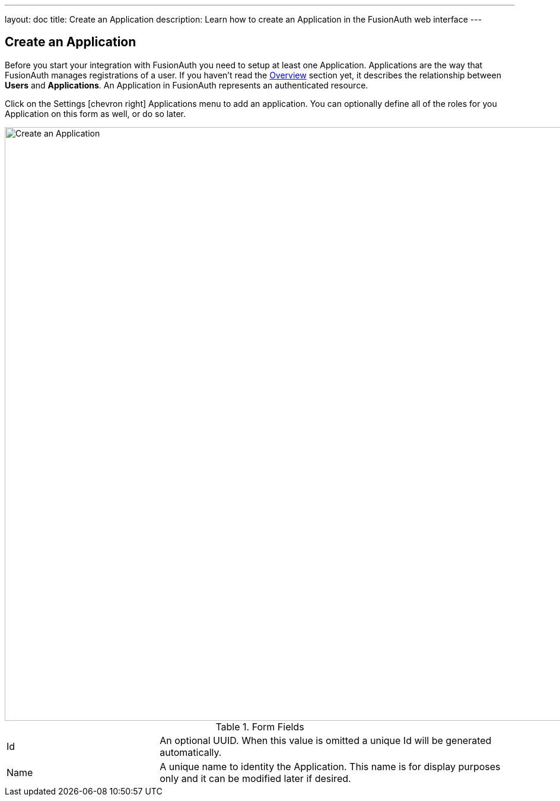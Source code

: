 ---
layout: doc
title: Create an Application
description: Learn how to create an Application in the FusionAuth web interface
---

== Create an Application

Before you start your integration with FusionAuth you need to setup at least one Application. Applications are the way that FusionAuth manages
registrations of a user. If you haven't read the link:../getting-started/[Overview] section yet, it describes the relationship
between **Users** and **Applications**. An Application in FusionAuth represents an authenticated resource.

Click on the [breadcrumb]#Settings# icon:chevron-right[role=breadcrumb] [breadcrumb]#Applications# menu to add an application. You can optionally define all of the roles for you Application
on this form as well, or do so later.

image::create-application.png[Create an Application,width=1000]

[cols="3a,7a"]
[.api]
.Form Fields
|===
|Id
|An optional UUID. When this value is omitted a unique Id will be generated automatically.

|Name
|A unique name to identity the Application. This name is for display purposes only and it can be modified later if desired.
|===